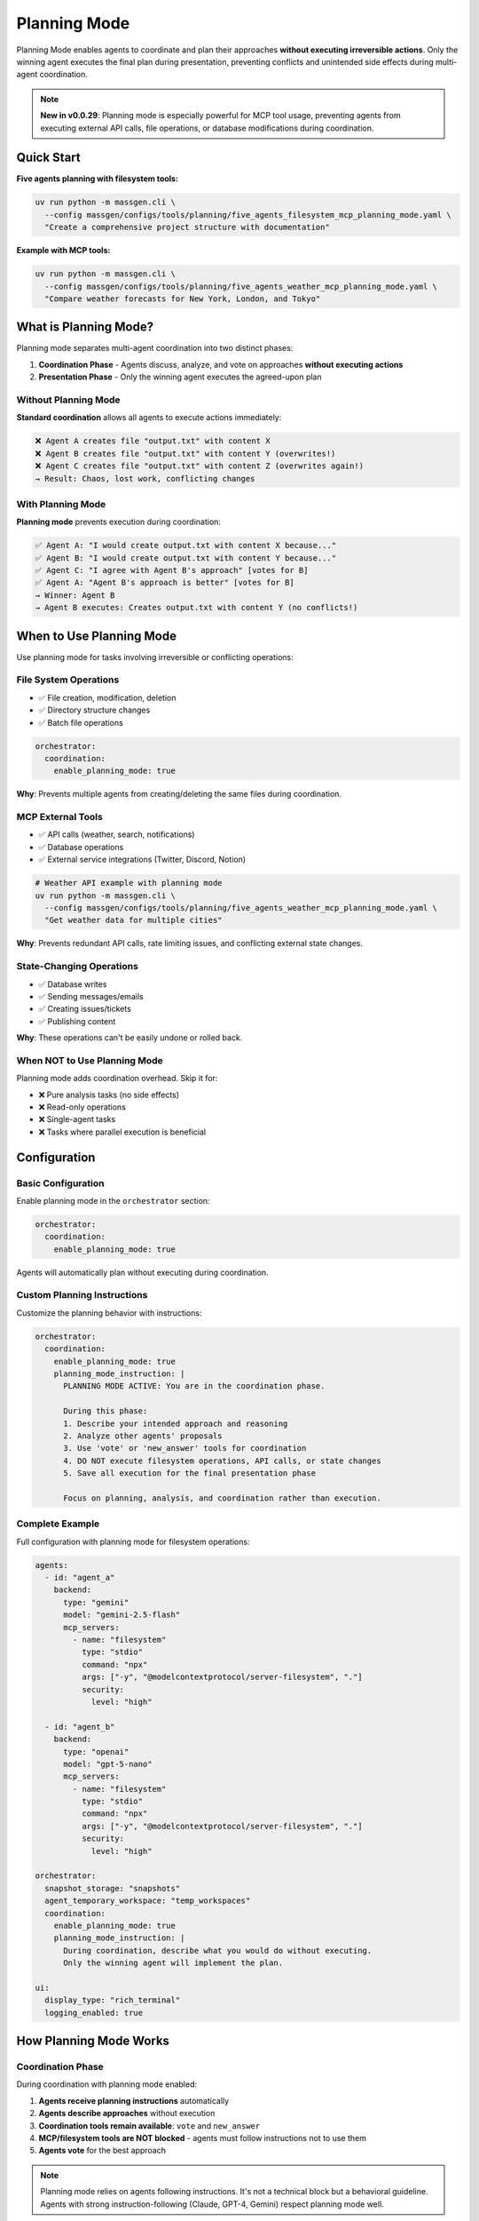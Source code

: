 Planning Mode
=============

Planning Mode enables agents to coordinate and plan their approaches **without executing irreversible actions**. Only the winning agent executes the final plan during presentation, preventing conflicts and unintended side effects during multi-agent coordination.

.. note::

   **New in v0.0.29**: Planning mode is especially powerful for MCP tool usage, preventing agents from executing external API calls, file operations, or database modifications during coordination.

Quick Start
-----------

**Five agents planning with filesystem tools:**

.. code-block:: bash

   uv run python -m massgen.cli \
     --config massgen/configs/tools/planning/five_agents_filesystem_mcp_planning_mode.yaml \
     "Create a comprehensive project structure with documentation"

**Example with MCP tools:**

.. code-block:: bash

   uv run python -m massgen.cli \
     --config massgen/configs/tools/planning/five_agents_weather_mcp_planning_mode.yaml \
     "Compare weather forecasts for New York, London, and Tokyo"

What is Planning Mode?
-----------------------

Planning mode separates multi-agent coordination into two distinct phases:

1. **Coordination Phase** - Agents discuss, analyze, and vote on approaches **without executing actions**
2. **Presentation Phase** - Only the winning agent executes the agreed-upon plan

Without Planning Mode
~~~~~~~~~~~~~~~~~~~~~~

**Standard coordination** allows all agents to execute actions immediately:

.. code-block:: text

   ❌ Agent A creates file "output.txt" with content X
   ❌ Agent B creates file "output.txt" with content Y (overwrites!)
   ❌ Agent C creates file "output.txt" with content Z (overwrites again!)
   → Result: Chaos, lost work, conflicting changes

With Planning Mode
~~~~~~~~~~~~~~~~~~

**Planning mode** prevents execution during coordination:

.. code-block:: text

   ✅ Agent A: "I would create output.txt with content X because..."
   ✅ Agent B: "I would create output.txt with content Y because..."
   ✅ Agent C: "I agree with Agent B's approach" [votes for B]
   ✅ Agent A: "Agent B's approach is better" [votes for B]
   → Winner: Agent B
   → Agent B executes: Creates output.txt with content Y (no conflicts!)

When to Use Planning Mode
--------------------------

Use planning mode for tasks involving irreversible or conflicting operations:

File System Operations
~~~~~~~~~~~~~~~~~~~~~~

* ✅ File creation, modification, deletion
* ✅ Directory structure changes
* ✅ Batch file operations

.. code-block:: yaml

   orchestrator:
     coordination:
       enable_planning_mode: true

**Why**: Prevents multiple agents from creating/deleting the same files during coordination.

MCP External Tools
~~~~~~~~~~~~~~~~~~

* ✅ API calls (weather, search, notifications)
* ✅ Database operations
* ✅ External service integrations (Twitter, Discord, Notion)

.. code-block:: bash

   # Weather API example with planning mode
   uv run python -m massgen.cli \
     --config massgen/configs/tools/planning/five_agents_weather_mcp_planning_mode.yaml \
     "Get weather data for multiple cities"

**Why**: Prevents redundant API calls, rate limiting issues, and conflicting external state changes.

State-Changing Operations
~~~~~~~~~~~~~~~~~~~~~~~~~

* ✅ Database writes
* ✅ Sending messages/emails
* ✅ Creating issues/tickets
* ✅ Publishing content

**Why**: These operations can't be easily undone or rolled back.

When NOT to Use Planning Mode
~~~~~~~~~~~~~~~~~~~~~~~~~~~~~~

Planning mode adds coordination overhead. Skip it for:

* ❌ Pure analysis tasks (no side effects)
* ❌ Read-only operations
* ❌ Single-agent tasks
* ❌ Tasks where parallel execution is beneficial

Configuration
-------------

Basic Configuration
~~~~~~~~~~~~~~~~~~~

Enable planning mode in the ``orchestrator`` section:

.. code-block:: yaml

   orchestrator:
     coordination:
       enable_planning_mode: true

Agents will automatically plan without executing during coordination.

Custom Planning Instructions
~~~~~~~~~~~~~~~~~~~~~~~~~~~~~

Customize the planning behavior with instructions:

.. code-block:: yaml

   orchestrator:
     coordination:
       enable_planning_mode: true
       planning_mode_instruction: |
         PLANNING MODE ACTIVE: You are in the coordination phase.

         During this phase:
         1. Describe your intended approach and reasoning
         2. Analyze other agents' proposals
         3. Use 'vote' or 'new_answer' tools for coordination
         4. DO NOT execute filesystem operations, API calls, or state changes
         5. Save all execution for the final presentation phase

         Focus on planning, analysis, and coordination rather than execution.

Complete Example
~~~~~~~~~~~~~~~~

Full configuration with planning mode for filesystem operations:

.. code-block:: yaml

   agents:
     - id: "agent_a"
       backend:
         type: "gemini"
         model: "gemini-2.5-flash"
         mcp_servers:
           - name: "filesystem"
             type: "stdio"
             command: "npx"
             args: ["-y", "@modelcontextprotocol/server-filesystem", "."]
             security:
               level: "high"

     - id: "agent_b"
       backend:
         type: "openai"
         model: "gpt-5-nano"
         mcp_servers:
           - name: "filesystem"
             type: "stdio"
             command: "npx"
             args: ["-y", "@modelcontextprotocol/server-filesystem", "."]
             security:
               level: "high"

   orchestrator:
     snapshot_storage: "snapshots"
     agent_temporary_workspace: "temp_workspaces"
     coordination:
       enable_planning_mode: true
       planning_mode_instruction: |
         During coordination, describe what you would do without executing.
         Only the winning agent will implement the plan.

   ui:
     display_type: "rich_terminal"
     logging_enabled: true

How Planning Mode Works
------------------------

Coordination Phase
~~~~~~~~~~~~~~~~~~

During coordination with planning mode enabled:

1. **Agents receive planning instructions** automatically
2. **Agents describe approaches** without execution
3. **Coordination tools remain available**: ``vote`` and ``new_answer``
4. **MCP/filesystem tools are NOT blocked** - agents must follow instructions not to use them
5. **Agents vote** for the best approach

.. note::

   Planning mode relies on agents following instructions. It's not a technical block but a behavioral guideline. Agents with strong instruction-following (Claude, GPT-4, Gemini) respect planning mode well.

Presentation Phase
~~~~~~~~~~~~~~~~~~

After coordination completes:

1. **Winner selected** based on votes
2. **Planning mode disabled** for winner
3. **Winner executes the plan** with full tool access
4. **Results saved** and returned to user

Example Workflow
~~~~~~~~~~~~~~~~

**Task**: "Create a project structure with src/, tests/, and docs/ directories"

**Coordination Phase** (Planning Mode Active):

.. code-block:: text

   Round 1:
   --------
   Agent A: "I would create three directories: src/ for source code,
            tests/ for test files, and docs/ for documentation.
            Then I would add README files to each." [new_answer]

   Agent B: "I would do the same but also add __init__.py files to
            make src/ and tests/ proper Python packages." [new_answer]

   Agent C: "Agent B's approach is more complete." [votes for B]

   Round 2:
   --------
   Agent A: "Good point about __init__.py" [votes for B]
   Agent B: [already provided answer]
   Agent C: [already voted]

   → All agents voted
   → Winner: Agent B (2 votes)

**Presentation Phase** (Planning Mode Disabled):

.. code-block:: text

   Agent B executes:
   - create_directory("src")
   - write_file("src/__init__.py", "")
   - create_directory("tests")
   - write_file("tests/__init__.py", "")
   - create_directory("docs")
   - write_file("docs/README.md", "# Documentation")

   ✅ Complete! Clean execution without conflicts.

Benefits
--------

Conflict Prevention
~~~~~~~~~~~~~~~~~~~

* ✅ No competing file operations
* ✅ No redundant API calls
* ✅ Single, coherent execution path

Quality Through Discussion
~~~~~~~~~~~~~~~~~~~~~~~~~~~

* ✅ Agents refine ideas through coordination
* ✅ Best approach wins through voting
* ✅ Implementation reflects consensus

Resource Efficiency
~~~~~~~~~~~~~~~~~~~

* ✅ Prevents wasted API calls during coordination
* ✅ Single execution reduces costs
* ✅ Avoids rate limiting issues

Auditability
~~~~~~~~~~~~

* ✅ Clear separation between planning and execution
* ✅ Easy to review proposed approach before execution
* ✅ Detailed logs of coordination decisions

Examples by Use Case
--------------------

Example 1: Project Structure Creation
~~~~~~~~~~~~~~~~~~~~~~~~~~~~~~~~~~~~~~

**Config**: ``massgen/configs/tools/planning/five_agents_filesystem_mcp_planning_mode.yaml``

.. code-block:: bash

   uv run python -m massgen.cli \
     --config massgen/configs/tools/planning/five_agents_filesystem_mcp_planning_mode.yaml \
     "Create a Python microservice project with src/, tests/, docker/, and docs/ directories. Add starter files."

**Result**: Agents discuss the ideal structure, vote on the best approach, then winning agent creates everything cleanly.

Example 2: Weather Data Collection
~~~~~~~~~~~~~~~~~~~~~~~~~~~~~~~~~~~

**Config**: ``massgen/configs/tools/planning/five_agents_weather_mcp_planning_mode.yaml``

.. code-block:: bash

   uv run python -m massgen.cli \
     --config massgen/configs/tools/planning/five_agents_weather_mcp_planning_mode.yaml \
     "Fetch weather data for San Francisco, New York, and London. Compare temperatures."

**Result**: Agents plan the API calls, agree on data format, then winning agent makes the actual requests.

Example 3: Social Media Integration
~~~~~~~~~~~~~~~~~~~~~~~~~~~~~~~~~~~~

**Config**: ``massgen/configs/tools/planning/five_agents_twitter_mcp_planning_mode.yaml``

.. code-block:: bash

   uv run python -m massgen.cli \
     --config massgen/configs/tools/planning/five_agents_twitter_mcp_planning_mode.yaml \
     "Analyze recent tweets about AI and post a summary"

**Result**: Agents plan search queries and post content without actually posting during coordination.

Backend Compatibility
---------------------

Planning mode works with all backends that support MCP or filesystem tools:

.. list-table::
   :header-rows: 1
   :widths: 25 25 50

   * - Backend
     - Planning Mode
     - Notes
   * - ``gemini``
     - ✅ Full support
     - Excellent instruction following
   * - ``openai``
     - ✅ Full support
     - GPT-4 and GPT-5 follow instructions well
   * - ``claude``
     - ✅ Full support
     - Strong instruction adherence
   * - ``claude_code``
     - ✅ Full support
     - Built-in tool control
   * - ``grok``
     - ✅ Full support
     - Reliable instruction following
   * - ``lmstudio``
     - ⚠️ Varies
     - Depends on local model quality

Troubleshooting
---------------

Agents Executing During Coordination
~~~~~~~~~~~~~~~~~~~~~~~~~~~~~~~~~~~~~

**Problem**: Agents are executing actions despite planning mode being enabled.

**Solutions**:

1. **Check your configuration**:

   .. code-block:: yaml

      orchestrator:
        coordination:
          enable_planning_mode: true  # Make sure this is set

2. **Strengthen planning instructions**:

   .. code-block:: yaml

      orchestrator:
        coordination:
          planning_mode_instruction: |
            IMPORTANT: DO NOT execute any operations during coordination.
            You are in PLANNING MODE - describe what you would do.

3. **Use backends with strong instruction following**: Claude, GPT-4/5, Gemini 2.0+

4. **Add explicit instructions to agent system messages**:

   .. code-block:: yaml

      agents:
        - id: "agent_a"
          system_message: |
            During coordination, you must ONLY plan and discuss.
            Do not execute filesystem, API, or state-changing operations.

Coordination Takes Too Long
~~~~~~~~~~~~~~~~~~~~~~~~~~~~

**Problem**: Agents spend many rounds discussing without converging.

**Solutions**:

1. **Add timeout configuration**:

   .. code-block:: yaml

      timeout_settings:
        orchestrator_timeout_seconds: 600  # 10 minutes

2. **Use fewer agents** for simpler tasks

3. **Provide clearer task descriptions**

4. **Add voting guidance to system messages**

Best Practices
--------------

1. **Enable for irreversible operations**: Always use planning mode for file operations, API calls, or database changes

2. **Custom instructions for complex tasks**: Tailor ``planning_mode_instruction`` to your specific use case

3. **Clear task descriptions**: Help agents understand what needs planning vs immediate action

4. **Monitor coordination rounds**: Check logs to see if planning is effective

5. **Test with smaller agent teams first**: Start with 2-3 agents before scaling to 5+

6. **Set appropriate timeouts**: Some tasks need more coordination time

Next Steps
----------

* :doc:`mcp_integration` - Learn about MCP tools that benefit from planning mode
* :doc:`file_operations` - Understand filesystem operations in planning mode
* :doc:`../reference/yaml_schema` - Complete configuration reference
* :doc:`../examples/advanced_patterns` - Advanced planning mode patterns
